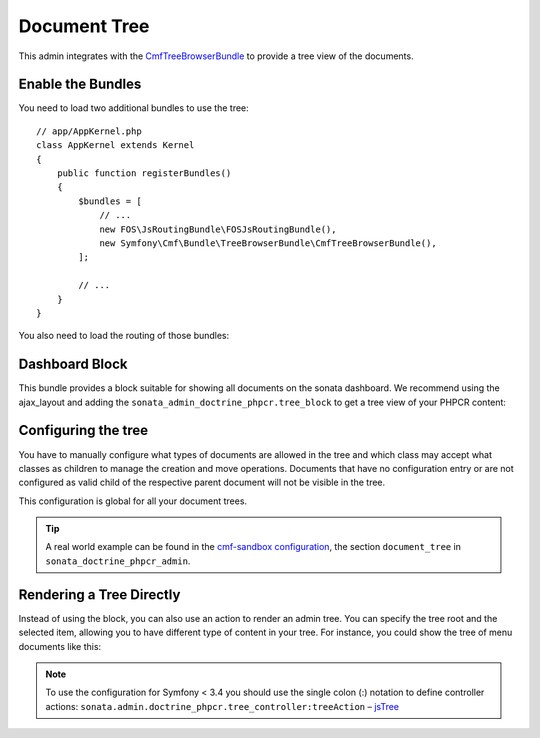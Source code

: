 Document Tree
=============

This admin integrates with the `CmfTreeBrowserBundle`_ to provide a tree view
of the documents.

Enable the Bundles
------------------

You need to load two additional bundles to use the tree::

    // app/AppKernel.php
    class AppKernel extends Kernel
    {
        public function registerBundles()
        {
            $bundles = [
                // ...
                new FOS\JsRoutingBundle\FOSJsRoutingBundle(),
                new Symfony\Cmf\Bundle\TreeBrowserBundle\CmfTreeBrowserBundle(),
            ];

            // ...
        }
    }

You also need to load the routing of those bundles:

.. configuration-block::

    .. code-block:: yaml

        # app/config/routing.yml

        cmf_tree:
            resource: .
            type: 'cmf_tree'

        fos_js_routing:
            resource: "@FOSJsRoutingBundle/Resources/config/routing/routing.xml"

    .. code-block:: xml

        <!-- app/config/routing.xml -->
        <?xml version="1.0" encoding="UTF-8" ?>
        <routes xmlns="http://symfony.com/schema/routing"
            xmlns:xsi="http://www.w3.org/2001/XMLSchema-instance"
            xsi:schemaLocation="http://symfony.com/schema/routing
                http://symfony.com/schema/routing/routing-1.0.xsd">

            <import
                resource="."
                type="cmf_tree"
            />

            <import
                resource="@FOSJsRoutingBundle/Resources/config/routing/routing.xml"
            />

        </routes>

    .. code-block:: php

        // app/config/routing.php
        use Symfony\Component\Routing\RouteCollection;

        $collection = new RouteCollection();

        $collection->addCollection($loader->import('.', 'cmf_tree'));

        $collection->addCollection($loader->import(
            "@FOSJsRoutingBundle/Resources/config/routing/routing.xml"
        ));

        return $collection;

Dashboard Block
---------------

This bundle provides a block suitable for showing all documents on the sonata
dashboard. We recommend using the ajax_layout and adding the
``sonata_admin_doctrine_phpcr.tree_block`` to get a tree view of your PHPCR
content:

.. configuration-block::

    .. code-block:: yaml

        #app/config/config.yml
        # ...
        sonata_block:
            blocks:
                # ...
                sonata_admin_doctrine_phpcr.tree_block:
                    settings:
                        id: '/cms'
                    contexts:   [admin]

        sonata_admin:
            dashboard:
                blocks:
                    - { position: left, type: sonata_admin_doctrine_phpcr.tree_block }
                    - { position: right, type: sonata.admin.block.admin_list }

    .. code-block:: xml

        <!-- app/config/config.xml -->
        <?xml version="1.0" encoding="UTF-8" ?>
        <container xmlns="http://symfony.com/schema/dic/services">

            <config xmlns="http://sonata-project.org/schema/dic/block">
                <! ... -->
                <block id="sonata_admin_doctrine_phpcr.tree_block">
                    <setting id="id">/cms</setting>
                    <context>admin</context>
                </block>
            </config>

            <config xmlns="http://sonata-project.org/schema/dic/admin">
                <dashboard>
                    <block position="left" type="sonata_admin_doctrine_phpcr.tree_block"/>
                    <block position="right" type="sonata.admin.block.admin_list"/>
                </dashboard>
            </config>

        </container>

    .. code-block:: php

        // app/config/config.php
        $container->loadFromExtension('sonata_block', [
            'blocks' => [
                // ...
                'sonata_admin_doctrine_phpcr.tree_block' => [
                    'settings' => [
                        'id' => '/cms',
                    ],
                    'contexts' => ['admin'],
                ],
            ],
        ]);

        $container->loadFromExtension('sonata_admin', [
            'dashboard' => [
                'blocks' => [
                    ['position' => 'left', 'type' => 'sonata_admin_doctrine_phpcr.tree_block'],
                    ['position' => 'right', 'type' => 'sonata.admin.block.admin_list'],
                ],
            ],
        ]);

Configuring the tree
--------------------

You have to manually configure what types of documents are allowed in the
tree and which class may accept what classes as children to manage the creation
and move operations. Documents that have no configuration entry or are not
configured as valid child of the respective parent document will not be visible
in the tree.

This configuration is global for all your document trees.

.. configuration-block::

    .. code-block:: yaml

        # app/config/config.yml
        sonata_doctrine_phpcr_admin:
            document_tree:
                routing_defaults: [locale]
                repository_name: default
                sortable_by: position

    .. code-block:: xml

        <!-- app/config/config.xml -->
        <?xml version="1.0" encoding="UTF-8" ?>
        <container xmlns="http://symfony.com/schema/dic/services">

            <config xmlns="http://sonata-project.org/schema/dic/doctrine_phpcr_admin" />

                <document-tree-default>locale</document-tree-default>

                <document-tree class="Doctrine\ODM\PHPCR\Document\Generic">
                    <routing-default>locale</routing-default>
                    <repository-name>default</repository-name>
                    <sortable-by>position</sortable-by>
                </document-tree>

                <!-- ... -->
            </config>
        </container>

    .. code-block:: php

        // app/config/config.php
        $container->loadFromExtension('sonata_doctrine_phpcr_admin', [
            'document_tree' => [
                'routing_defaults' => ['locale'],
                'repository_name' => 'default',
                'sortable_by' => 'position',
            ],
        ]);

.. tip::

    A real world example can be found in the `cmf-sandbox configuration`_,
    the section ``document_tree`` in ``sonata_doctrine_phpcr_admin``.

Rendering a Tree Directly
-------------------------

Instead of using the block, you can also use an action to render an admin tree.
You can specify the tree root and the selected item, allowing you to have different
type of content in your tree. For instance, you could show the tree of menu documents
like this:

.. configuration-block::

    .. code-block:: jinja

        {% render(controller(
            'sonata.admin.doctrine_phpcr.tree_controller::treeAction',
             {
                'root':     basePath ~ "/menu",
                'selected': menuNodeId,
                '_locale':  app.request.locale
            }
        )) %}

    .. code-block:: php

        <?php echo $view['actions']->render(new ControllerReference(
                'sonata.admin.doctrine_phpcr.tree_controller::treeAction',
                [
                    'root'     => $basePath . '/menu',
                    'selected' => $menuNodeId,
                    '_locale'  => $app->getRequest()->getLocale()
                ],
        )) ?>

.. note::

    To use the configuration for Symfony < 3.4 you should use the single colon (:) notation to define controller
    actions: ``sonata.admin.doctrine_phpcr.tree_controller:treeAction`` – `jsTree`_

.. _`CmfTreeBrowserBundle`: http://symfony.com/doc/master/cmf/bundles/tree_browser/introduction.html
.. _`cmf-sandbox configuration`: https://github.com/symfony-cmf/cmf-sandbox/blob/master/app/config/config.yml
.. _`jsTree`: http://www.jstree.com/documentation
.. _`Symfony documentation`: https://symfony.com/doc/3.1/controller/service.html#referring-to-the-service
